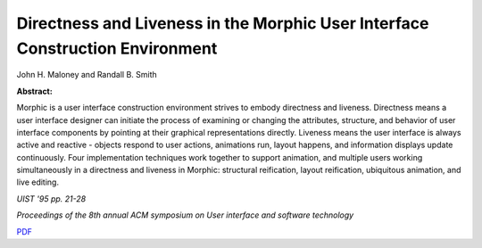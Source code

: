 Directness and Liveness in the Morphic User Interface Construction Environment
==============================================================================

John H. Maloney and Randall B. Smith

**Abstract:**

Morphic is a user interface construction environment strives to embody directness and liveness. Directness means a user interface designer can initiate the process of examining or changing the attributes, structure, and behavior of user interface components by pointing at their graphical representations directly. Liveness means the user interface is always active and reactive - objects respond to user actions, animations run, layout happens, and information displays update continuously. Four implementation techniques work together to support animation, and multiple users working simultaneously in a
directness and liveness in Morphic: structural reification, layout reification, ubiquitous animation, and live editing. 

*UIST '95 pp. 21-28*

*Proceedings of the 8th annual ACM symposium on User interface and software technology*

`PDF <directness.pdf>`_